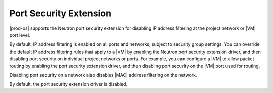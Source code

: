 
.. hjx1519399837056
.. _port-security-extension:

=======================
Port Security Extension
=======================

|prod-os| supports the Neutron port security extension for disabling IP address
filtering at the project network or |VM| port level.

By default, IP address filtering is enabled on all ports and networks, subject
to security group settings. You can override the default IP address filtering
rules that apply to a |VM| by enabling the Neutron port security extension
driver, and then disabling port security on individual project networks or
ports. For example, you can configure a |VM| to allow packet routing by
enabling the port security extension driver, and then disabling port security
on the |VM| port used for routing.

Disabling port security on a network also disables |MAC| address filtering on the
network.

By default, the port security extension driver is disabled.

.. only:: partner

   .. include:: ../../_includes/port-security-extension.rest
